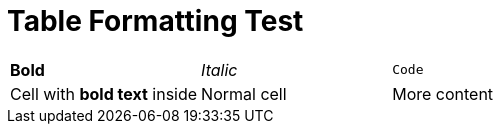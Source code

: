 = Table Formatting Test

|===
| *Bold* | _Italic_ | `Code`
| Cell with *bold text* inside | Normal cell | More content
|===